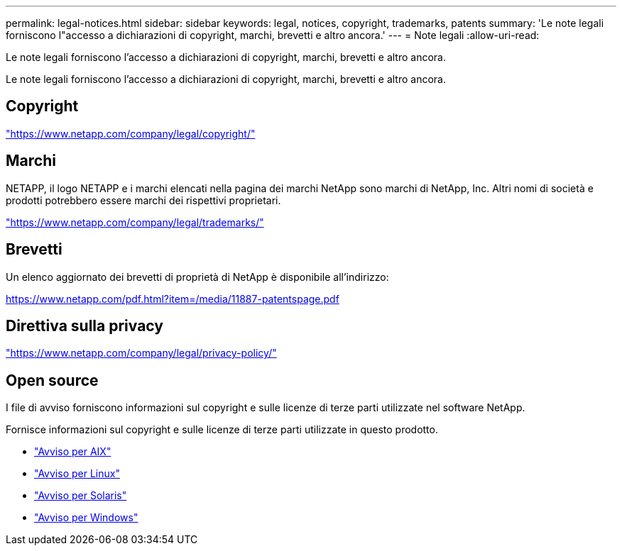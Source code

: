 ---
permalink: legal-notices.html 
sidebar: sidebar 
keywords: legal, notices, copyright, trademarks, patents 
summary: 'Le note legali forniscono l"accesso a dichiarazioni di copyright, marchi, brevetti e altro ancora.' 
---
= Note legali
:allow-uri-read: 


[role="lead"]
Le note legali forniscono l'accesso a dichiarazioni di copyright, marchi, brevetti e altro ancora.

[role="lead"]
Le note legali forniscono l'accesso a dichiarazioni di copyright, marchi, brevetti e altro ancora.



== Copyright

link:https://www.netapp.com/company/legal/copyright/["https://www.netapp.com/company/legal/copyright/"^]



== Marchi

NETAPP, il logo NETAPP e i marchi elencati nella pagina dei marchi NetApp sono marchi di NetApp, Inc. Altri nomi di società e prodotti potrebbero essere marchi dei rispettivi proprietari.

link:https://www.netapp.com/company/legal/trademarks/["https://www.netapp.com/company/legal/trademarks/"^]



== Brevetti

Un elenco aggiornato dei brevetti di proprietà di NetApp è disponibile all'indirizzo:

link:https://www.netapp.com/pdf.html?item=/media/11887-patentspage.pdf["https://www.netapp.com/pdf.html?item=/media/11887-patentspage.pdf"^]



== Direttiva sulla privacy

link:https://www.netapp.com/company/legal/privacy-policy/["https://www.netapp.com/company/legal/privacy-policy/"^]



== Open source

I file di avviso forniscono informazioni sul copyright e sulle licenze di terze parti utilizzate nel software NetApp.

Fornisce informazioni sul copyright e sulle licenze di terze parti utilizzate in questo prodotto.

* link:./media/Notices-AIX61-2023.pdf["Avviso per AIX"^]
* link:./media/Linux_Unified_Host_Utilities.pdf["Avviso per Linux"^]
* link:./media/Solaris_Host_Utilities-2017.09.12-01.25.35.pdf["Avviso per Solaris"^]
* link:./media/Windows_Unified_Host_Utilities_(WUHU)Notice.pdf["Avviso per Windows"^]

